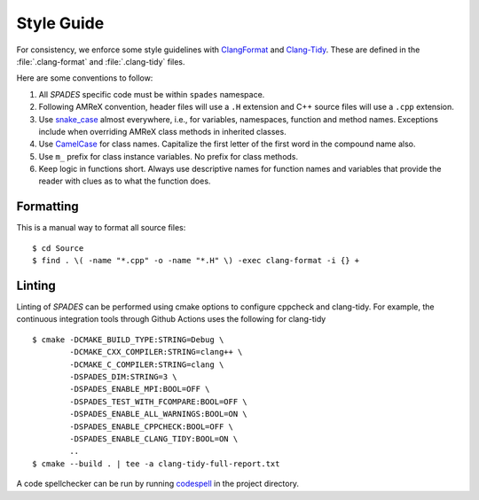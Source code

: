 .. _StyleGuide:

Style Guide
-----------

For consistency, we enforce some style guidelines with `ClangFormat
<https://clang.llvm.org/docs/ClangFormat.html>`_ and `Clang-Tidy
<https://clang.llvm.org/extra/clang-tidy/>`_. These are defined in the
:file:`.clang-format` and :file:`.clang-tidy` files.

Here are some conventions to follow:

#. All `SPADES` specific code must be within ``spades`` namespace.

#. Following AMReX convention, header files will use a ``.H`` extension and C++
   source files will use a ``.cpp`` extension.

#. Use `snake_case <https://en.wikipedia.org/wiki/Snake_case>`_ almost
   everywhere, i.e., for variables, namespaces, function and method names.
   Exceptions include when overriding AMReX class methods in inherited classes.

#. Use `CamelCase <https://en.wikipedia.org/wiki/Camel_case>`_ for class names.
   Capitalize the first letter of the first word in the compound name also.

#. Use ``m_`` prefix for class instance variables. No prefix for class methods.

#. Keep logic in functions short. Always use descriptive names for function
   names and variables that provide the reader with clues as to what the
   function does.

Formatting
``````````

This is a manual way to format all source files::

  $ cd Source
  $ find . \( -name "*.cpp" -o -name "*.H" \) -exec clang-format -i {} +


Linting
```````

Linting of `SPADES` can be performed using cmake options to configure
cppcheck and clang-tidy. For example, the continuous integration tools
through Github Actions uses the following for clang-tidy ::

  $ cmake -DCMAKE_BUILD_TYPE:STRING=Debug \
          -DCMAKE_CXX_COMPILER:STRING=clang++ \
          -DCMAKE_C_COMPILER:STRING=clang \
          -DSPADES_DIM:STRING=3 \
          -DSPADES_ENABLE_MPI:BOOL=OFF \
          -DSPADES_TEST_WITH_FCOMPARE:BOOL=OFF \
          -DSPADES_ENABLE_ALL_WARNINGS:BOOL=ON \
          -DSPADES_ENABLE_CPPCHECK:BOOL=OFF \
          -DSPADES_ENABLE_CLANG_TIDY:BOOL=ON \
          ..
  $ cmake --build . | tee -a clang-tidy-full-report.txt

A code spellchecker can be run by running `codespell
<https://github.com/codespell-project/codespell>`_ in the project
directory.
